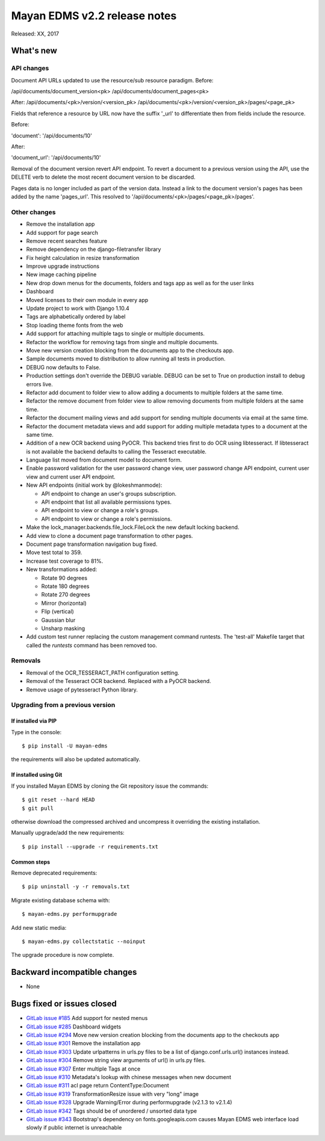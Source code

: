 =============================
Mayan EDMS v2.2 release notes
=============================

Released: XX, 2017

What's new
==========

API changes
-----------
Document API URLs updated to use the resource/sub resource paradigm.
Before:

/api/documents/document_version<pk>
/api/documents/document_pages<pk>

After:
/api/documents/<pk>/version/<version_pk>
/api/documents/<pk>/version/<version_pk>/pages/<page_pk>

Fields that reference a resource by URL now have the suffix '_url' to differentiate
then from fields include the resource.

Before:

'document': '/api/documents/10'

After:

'document_url': '/api/documents/10'

Removal of the document version revert API endpoint. To revert a document to a
previous version using the API, use the DELETE verb to delete the most recent
document version to be discarded.

Pages data is no longer included as part of the version data. Instead a link to
the document version's pages has been added by the name 'pages_url'. This
resolved to '/api/documents/<pk>/pages/<page_pk>/pages'.

Other changes
-------------
- Remove the installation app
- Add support for page search
- Remove recent searches feature
- Remove dependency on the django-filetransfer library
- Fix height calculation in resize transformation
- Improve upgrade instructions
- New image caching pipeline
- New drop down menus for the documents, folders and tags app as well as for
  the user links
- Dashboard
- Moved licenses to their own module in every app
- Update project to work with Django 1.10.4
- Tags are alphabetically ordered by label
- Stop loading theme fonts from the web
- Add support for attaching multiple tags to single or multiple documents.
- Refactor the workflow for removing tags from single and multiple documents.
- Move new version creation blocking from the documents app to the checkouts app.
- Sample documents moved to distribution to allow running all tests in production.
- DEBUG now defaults to False.
- Production settings don't override the DEBUG variable. DEBUG can be set to True
  on production install to debug errors live.
- Refactor add document to folder view to allow adding a documents to multiple folders at the same time.
- Refactor the remove document from folder view to allow removing documents from multiple folders at the same time.
- Refactor the document mailing views and add support for sending multiple documents via email at the same time.
- Refactor the document metadata views and add support for adding multiple metadata types to a document at the same time.
- Addition of a new OCR backend using PyOCR. This backend tries first to do OCR
  using libtesseract. If libtesseract is not available the backend defaults to
  calling the Tesseract executable.
- Language list moved from document model to document form.
- Enable password validation for the user password change view, user password change API endpoint, current user view and current user API endpoint.
- New API endpoints (initial work by @lokeshmanmode):

  - API endpoint to change an user's groups subscription.
  - API endpoint that list all available permissions types.
  - API endpoint to view or change a role's groups.
  - API endpoint to view or change a role's permissions.

- Make the lock_manager.backends.file_lock.FileLock the new default locking backend.
- Add view to clone a document page transformation to other pages.
- Document page transformation navigation bug fixed.
- Move test total to 359.
- Increase test coverage to 81%.
- New transformations added:

  - Rotate 90 degrees
  - Rotate 180 degrees
  - Rotate 270 degrees
  - Mirror (horizontal)
  - Flip (vertical)
  - Gaussian blur
  - Unsharp masking

- Add custom test runner replacing the custom management command runtests.
  The 'test-all' Makefile target that called the `runtests` command has been removed too.

Removals
--------
- Removal of the OCR_TESSERACT_PATH configuration setting.
- Removal of the Tesseract OCR backend. Replaced with a PyOCR backend.
- Remove usage of pytesseract Python library.

Upgrading from a previous version
---------------------------------

If installed via PIP
~~~~~~~~~~~~~~~~~~~~

Type in the console::

    $ pip install -U mayan-edms

the requirements will also be updated automatically.

If installed using Git
~~~~~~~~~~~~~~~~~~~~~~

If you installed Mayan EDMS by cloning the Git repository issue the commands::

    $ git reset --hard HEAD
    $ git pull

otherwise download the compressed archived and uncompress it overriding the
existing installation.

Manually upgrade/add the new requirements::

    $ pip install --upgrade -r requirements.txt

Common steps
~~~~~~~~~~~~

Remove deprecated requirements::

    $ pip uninstall -y -r removals.txt

Migrate existing database schema with::

    $ mayan-edms.py performupgrade

Add new static media::

    $ mayan-edms.py collectstatic --noinput

The upgrade procedure is now complete.


Backward incompatible changes
=============================

* None

Bugs fixed or issues closed
===========================

* `GitLab issue #185 <https://gitlab.com/mayan-edms/mayan-edms/issues/185>`_ Add support for nested menus
* `GitLab issue #285 <https://gitlab.com/mayan-edms/mayan-edms/issues/285>`_ Dashboard widgets
* `GitLab issue #294 <https://gitlab.com/mayan-edms/mayan-edms/issues/294>`_ Move new version creation blocking from the documents app to the checkouts app
* `GitLab issue #301 <https://gitlab.com/mayan-edms/mayan-edms/issues/301>`_ Remove the installation app
* `GitLab issue #303 <https://gitlab.com/mayan-edms/mayan-edms/issues/303>`_ Update urlpatterns in urls.py files to be a list of django.conf.urls.url() instances instead.
* `GitLab issue #304 <https://gitlab.com/mayan-edms/mayan-edms/issues/304>`_ Remove string view arguments of url() in urls.py files.
* `GitLab issue #307 <https://gitlab.com/mayan-edms/mayan-edms/issues/307>`_ Enter multiple Tags at once
* `GitLab issue #310 <https://gitlab.com/mayan-edms/mayan-edms/issues/310>`_ Metadata's lookup with chinese messages when new document
* `GitLab issue #311 <https://gitlab.com/mayan-edms/mayan-edms/issues/311>`_ acl page return ContentType:Document
* `GitLab issue #319 <https://gitlab.com/mayan-edms/mayan-edms/issues/319>`_ TransformationResize issue with very "long" image
* `GitLab issue #328 <https://gitlab.com/mayan-edms/mayan-edms/issues/328>`_ Upgrade Warning/Error during performupgrade (v2.1.3 to v2.1.4)
* `GitLab issue #342 <https://gitlab.com/mayan-edms/mayan-edms/issues/342>`_ Tags should be of unordered / unsorted data type
* `GitLab issue #343 <https://gitlab.com/mayan-edms/mayan-edms/issues/343>`_ Bootstrap's dependency on fonts.googleapis.com causes Mayan EDMS web interface load slowly if public internet is unreachable

.. _PyPI: https://pypi.python.org/pypi/mayan-edms/
